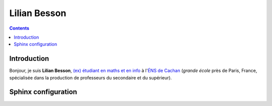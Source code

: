 

.. index::
   pair: Sphinx ; Lilian Besson
   ! Lilian Besson


.. _lilian_besson:

===============
Lilian Besson
===============

.. seealso::

   - http://perso.crans.org/besson/index.fr.html
   - https://bitbucket.org/lbesson/web-sphinx/src/master/index.fr.rst

.. contents::
   :depth: 3


Introduction
============

Bonjour, je suis **Lilian Besson**, `(ex) étudiant en maths et en info 
<http://www.math.ens-cachan.fr/version-francaise/haut-de-page/annuaire/besson-lilian-128754.kjsp>`_ 
à l'`ÉNS de Cachan <http://www.ens-cachan.fr/>`_ (*grande école* près de Paris, 
France, spécialisée dans la production de professeurs du secondaire et du supérieur).


Sphinx configuration
====================

.. seealso::

   - https://bitbucket.org/lbesson/web-sphinx/src/master/conf.py
